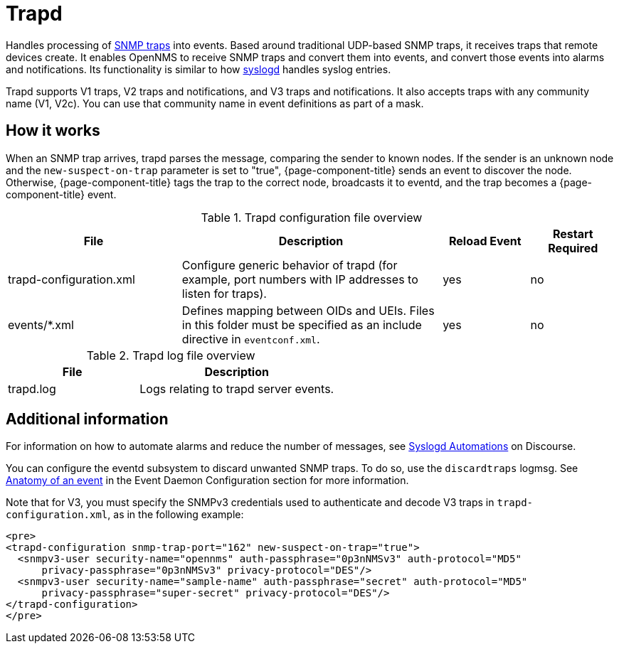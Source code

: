 
[[ref-daemon-config-files-trapd]]
= Trapd

Handles processing of xref:operation:events/sources/snmp-traps.adoc[SNMP traps] into events.
Based around traditional UDP-based SNMP traps, it receives traps that remote devices create.
It enables OpenNMS to receive SNMP traps and convert them into events, and convert those events into alarms and notifications.
Its functionality is similar to how xref:reference:daemons/daemon-config-files/syslogd.adoc[syslogd] handles syslog entries.

Trapd supports V1 traps, V2 traps and notifications, and V3 traps and notifications.
It also accepts traps with any community name (V1, V2c).
You can use that community name in event definitions as part of a mask.

== How it works

When an SNMP trap arrives, trapd parses the message, comparing the sender to known nodes.
If the sender is an unknown node and the `new-suspect-on-trap` parameter is set to "true", {page-component-title} sends an event to discover the node.
Otherwise, {page-component-title} tags the trap to the correct node, broadcasts it to eventd, and the trap becomes a {page-component-title} event.

.Trapd configuration file overview
[options="header"]
[cols="2,3,1,1"]
|===
| File
| Description
| Reload Event
| Restart Required

| trapd-configuration.xml
| Configure generic behavior of trapd (for example, port numbers with IP addresses to listen for traps).
| yes
| no

| events/*.xml
| Defines mapping between OIDs and UEIs.
Files in this folder must be specified as an include directive in `eventconf.xml`.
| yes
| no
|===

.Trapd log file overview
[options="header"]
[cols="2,3"]
|===
| File
| Description

| trapd.log
| Logs relating to trapd server events.
|===

== Additional information

For information on how to automate alarms and reduce the number of messages, see https://opennms.discourse.group/t/syslogd-automations/1454[Syslogd Automations] on Discourse.

You can configure the eventd subsystem to discard unwanted SNMP traps.
To do so, use the `discardtraps` logmsg.
See xref:operation:events/event-definition.adoc#ga-events-anatomy-of-an-event[Anatomy of an event] in the Event Daemon Configuration section for more information.

Note that for V3, you must specify the SNMPv3 credentials used to authenticate and decode V3 traps in `trapd-configuration.xml`, as in the following example:

[source, xml]
----
<pre>
<trapd-configuration snmp-trap-port="162" new-suspect-on-trap="true">
  <snmpv3-user security-name="opennms" auth-passphrase="0p3nNMSv3" auth-protocol="MD5"
      privacy-passphrase="0p3nNMSv3" privacy-protocol="DES"/>
  <snmpv3-user security-name="sample-name" auth-passphrase="secret" auth-protocol="MD5"
      privacy-passphrase="super-secret" privacy-protocol="DES"/>
</trapd-configuration>
</pre>
----
